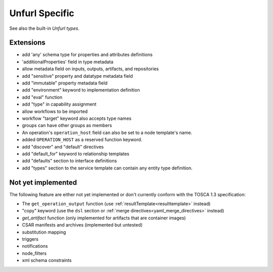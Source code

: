 Unfurl Specific
~~~~~~~~~~~~~~~

See also the built-in `Unfurl types`.

Extensions
^^^^^^^^^^^

* add 'any' schema type for properties and attributes definitions
* 'additionalProperties' field in type metadata
* allow metadata field on inputs, outputs, artifacts, and repositories
* add "sensitive" property and datatype metadata field
* add "immutable" property metadata field
* add "environment" keyword to implementation definition
* add "eval" function
* add "type" in capability assignment
* allow workflows to be imported
* workflow "target" keyword also accepts type names
* groups can have other groups as members
* An operation's ``operation_host`` field can also be set to a node template's name.
* added ``OPERATION_HOST`` as a reserved function keyword.
* add "discover" and "default" directives
* add "default_for" keyword to relationship templates
* add "defaults" section to interface definitions
* add "types" section to the service template can contain any entity type definition.

Not yet implemented 
^^^^^^^^^^^^^^^^^^^^^^^^^^^^^^^^^^^^^^^^^^^^^^^^^^^^^^^^^^^^^^^^^^^^^^^^

The following feature are either not yet implemented or don't currently 
conform with the TOSCA 1.3 specification:

* The ``get_operation_output`` function (use :ref:`resultTemplate<resulttemplate>` instead)
* "copy" keyword (use the ``dsl`` section or :ref:`merge directives<yaml_merge_directives>` instead)
* `get_artifact` function (only implemented for artifacts that are container images)
* CSAR manifests and archives (implemented but untested)
* substitution mapping
* triggers
* notifications
* node_filters
* xml schema constraints
